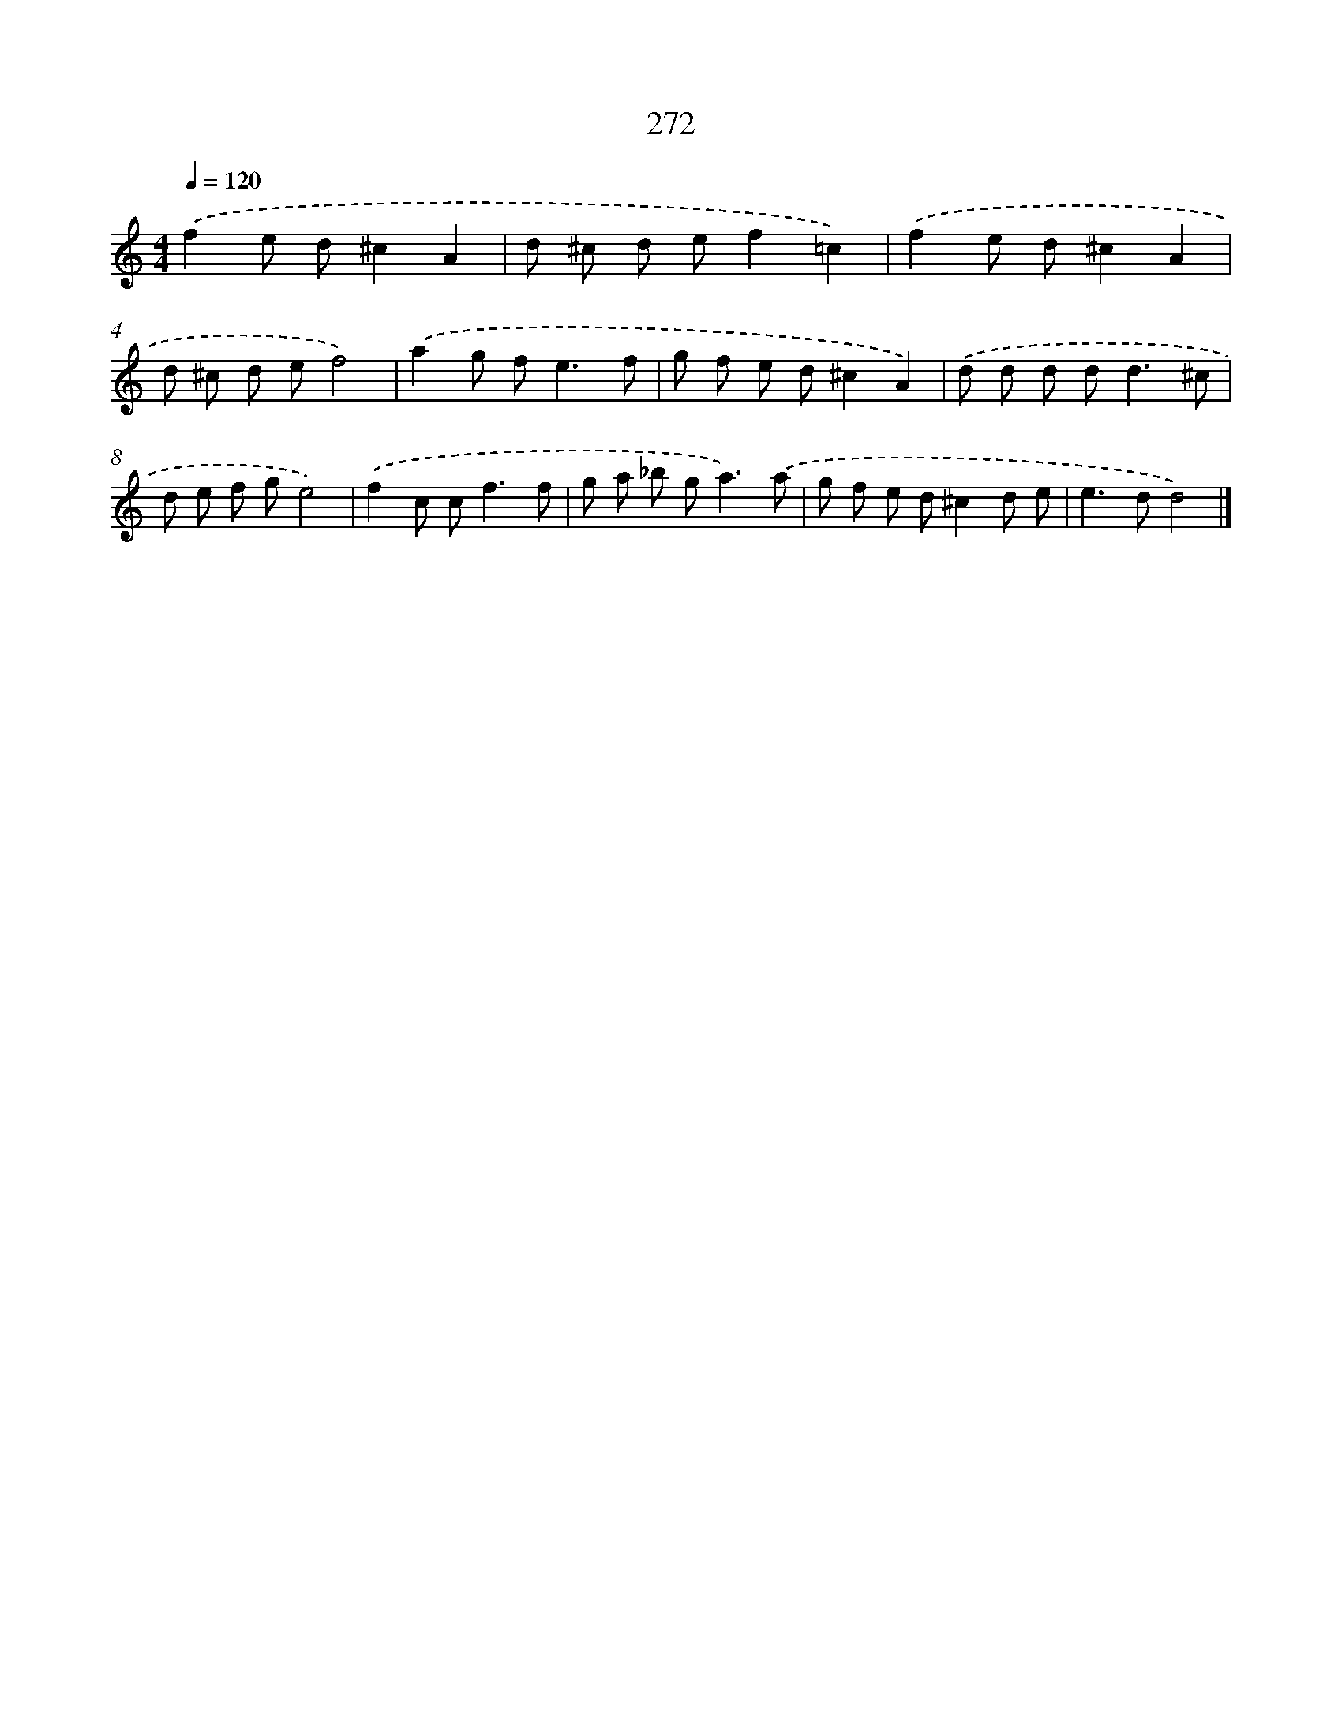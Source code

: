X: 7957
T: 272
%%abc-version 2.0
%%abcx-abcm2ps-target-version 5.9.1 (29 Sep 2008)
%%abc-creator hum2abc beta
%%abcx-conversion-date 2018/11/01 14:36:42
%%humdrum-veritas 2702021621
%%humdrum-veritas-data 2823943583
%%continueall 1
%%barnumbers 0
L: 1/8
M: 4/4
Q: 1/4=120
K: C clef=treble
.('f2e d^c2A2 |
d ^c d ef2=c2) |
.('f2e d^c2A2 |
d ^c d ef4) |
.('a2g f2<e2f |
g f e d^c2A2) |
.('d d d d2<d2^c |
d e f ge4) |
.('f2c c2<f2f |
g a _b g2<a2).('a |
g f e d^c2d e |
e2>d2d4) |]
